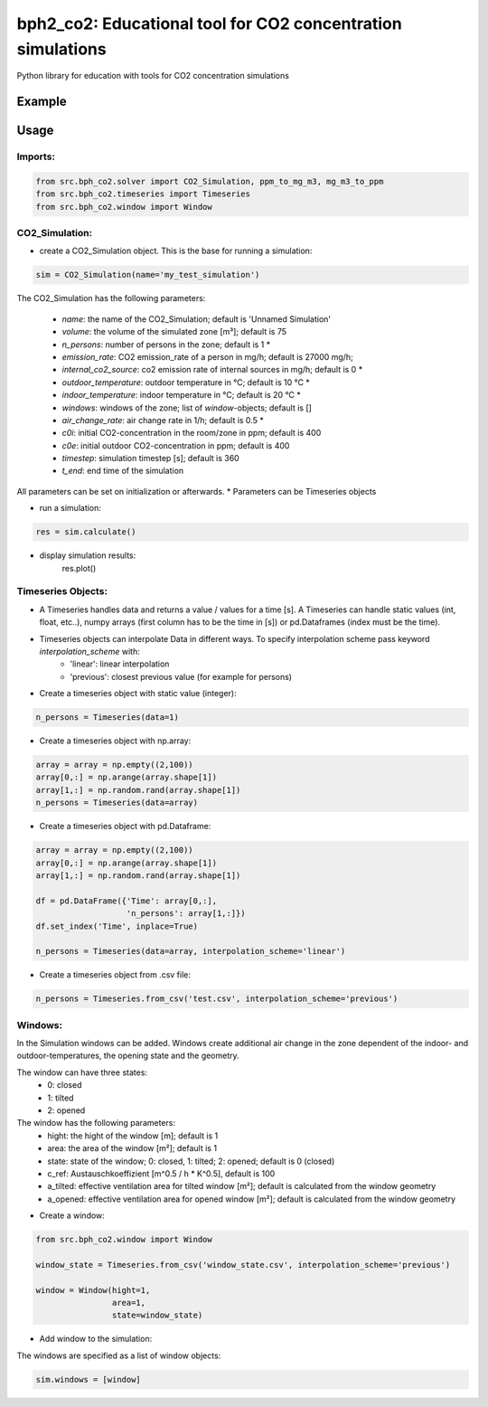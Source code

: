 ============================================================
bph2_co2: Educational tool for CO2 concentration simulations
============================================================

Python library for education with tools for CO2 concentration simulations

.. image:: https://raw.githubusercontent.com/bph-tuwien/bph_co2/master/docs/screenshot_1.PNG?sanitize=true

Example
-------




Usage
-----

Imports:
^^^^^^^^

.. code-block:: python

    from src.bph_co2.solver import CO2_Simulation, ppm_to_mg_m3, mg_m3_to_ppm
    from src.bph_co2.timeseries import Timeseries
    from src.bph_co2.window import Window

CO2_Simulation:
^^^^^^^^^^^^^^^^^^^^^^^^^^^^^

- create a CO2_Simulation object. This is the base for running a simulation:

.. code-block:: python

    sim = CO2_Simulation(name='my_test_simulation')

The CO2_Simulation has the following parameters:

    - *name*:                         the name of the CO2_Simulation; default is 'Unnamed Simulation'
    - *volume*:                       the volume of the simulated zone [m³]; default is 75
    - *n_persons*:                    number of persons in the zone; default is 1 *
    - *emission_rate*:                CO2 emission_rate of a person in mg/h; default is 27000 mg/h;
    - *internal_co2_source*:          co2 emission rate of internal sources in mg/h; default is 0 *
    - *outdoor_temperature*:          outdoor temperature in °C; default is 10 °C *
    - *indoor_temperature*:           indoor temperature in °C; default is 20 °C *
    - *windows*:                      windows of the zone; list of *window*-objects; default is []
    - *air_change_rate*:              air change rate in 1/h; default is 0.5 *
    - *c0i*:                          initial CO2-concentration in the room/zone in ppm; default is 400
    - *c0e*:                          initial outdoor CO2-concentration in ppm; default is 400
    - *timestep*:                     simulation timestep [s]; default is 360
    - *t_end*:                        end time of the simulation

All parameters can be set on initialization or afterwards.
* Parameters can be Timeseries objects

- run a simulation:

.. code-block:: python

    res = sim.calculate()

- display simulation results:
    res.plot()


Timeseries Objects:
^^^^^^^^^^^^^^^^^^^^^^^^^^

- A Timeseries handles data and returns a value / values for a time [s]. A Timeseries can handle static values (int, float, etc..), numpy arrays (first column has to be the time in [s]) or pd.Dataframes (index must be the time).

- Timeseries objects can interpolate Data in different ways. To specify interpolation scheme pass keyword *interpolation_scheme* with:
    - 'linear': linear interpolation
    - 'previous': closest previous value (for example for persons)

- Create a timeseries object with static value (integer):

.. code-block:: python

    n_persons = Timeseries(data=1)


- Create a timeseries object with np.array:

.. code-block:: python

    array = array = np.empty((2,100))
    array[0,:] = np.arange(array.shape[1])
    array[1,:] = np.random.rand(array.shape[1])
    n_persons = Timeseries(data=array)


- Create a timeseries object with pd.Dataframe:

.. code-block:: python

    array = array = np.empty((2,100))
    array[0,:] = np.arange(array.shape[1])
    array[1,:] = np.random.rand(array.shape[1])

    df = pd.DataFrame({'Time': array[0,:],
                       'n_persons': array[1,:]})
    df.set_index('Time', inplace=True)

    n_persons = Timeseries(data=array, interpolation_scheme='linear')

- Create a timeseries object from .csv file:

.. code-block:: python

    n_persons = Timeseries.from_csv('test.csv', interpolation_scheme='previous')


Windows:
^^^^^^^^^^^^^^^^^^^^^^^^^^

In the Simulation windows can be added. Windows create additional air change in the zone dependent of the indoor- and outdoor-temperatures, the opening state and the geometry.

The window can have three states:
    - 0: closed
    - 1: tilted
    - 2: opened

The window has the following parameters:
    - hight:    the hight of the window [m]; default is 1
    - area:     the area of the window [m²]; default is 1
    - state:    state of the window; 0: closed, 1: tilted; 2: opened; default is 0 (closed)
    - c_ref:    Austauschkoeffizient [m^0.5 / h * K^0.5], default is 100
    - a_tilted: effective ventilation area for tilted window [m²]; default is calculated from the window geometry
    - a_opened: effective ventilation area for opened window [m²]; default is calculated from the window geometry

- Create a window:


.. code-block:: python

    from src.bph_co2.window import Window

    window_state = Timeseries.from_csv('window_state.csv', interpolation_scheme='previous')

    window = Window(hight=1,
                    area=1,
                    state=window_state)

- Add window to the simulation:

The windows are specified as a list of window objects:

.. code-block:: python

    sim.windows = [window]






